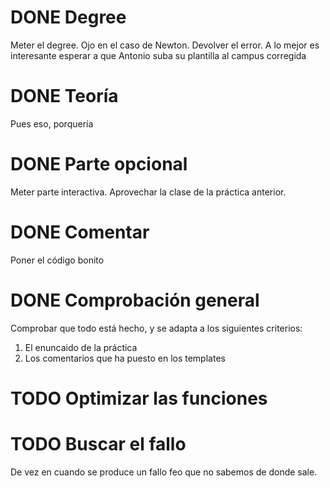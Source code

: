 * DONE Degree
  Meter el degree. Ojo en el caso de Newton. Devolver el error.
  A lo mejor es interesante esperar a que Antonio suba su plantilla al
  campus corregida
* DONE Teoría
  Pues eso, porquería
* DONE Parte opcional
  Meter parte interactiva. Aprovechar la clase de la práctica anterior.
* DONE Comentar
  Poner el código bonito
* DONE Comprobación general
  Comprobar que todo está hecho, y se adapta a los siguientes criterios:
   1) El enuncaido de la práctica
   2) Los comentarios que ha puesto en los templates
* TODO Optimizar las funciones
* TODO Buscar el fallo
  De vez en cuando se produce un fallo feo que no sabemos de donde sale.
